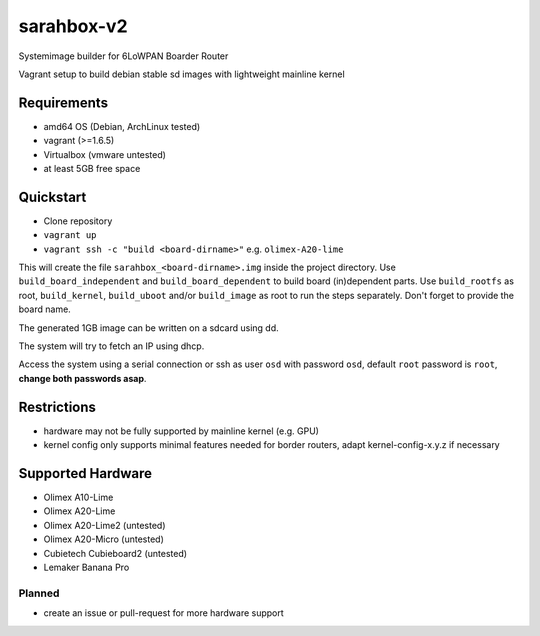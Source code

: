 sarahbox-v2
===========

Systemimage builder for 6LoWPAN Boarder Router

Vagrant setup to build debian stable sd images with lightweight mainline
kernel

Requirements
------------

- amd64 OS (Debian, ArchLinux tested)
- vagrant (>=1.6.5)
- Virtualbox (vmware untested)
- at least 5GB free space

Quickstart
----------

- Clone repository
- ``vagrant up``
- ``vagrant ssh -c "build <board-dirname>"`` e.g. ``olimex-A20-lime``

This will create the file ``sarahbox_<board-dirname>.img`` inside the project directory.
Use ``build_board_independent`` and ``build_board_dependent`` to build board
(in)dependent parts.
Use ``build_rootfs`` as root, ``build_kernel``, ``build_uboot`` and/or ``build_image`` as root to run the steps separately.
Don't forget to provide the board name.

The generated 1GB image can be written on a sdcard using dd.

The system will try to fetch an IP using dhcp.

Access the system using a serial connection or ssh as user ``osd`` with password ``osd``,
default ``root`` password is ``root``, **change both passwords asap**.

Restrictions
------------

-  hardware may not be fully supported by mainline kernel (e.g. GPU)
-  kernel config only supports minimal features needed for border
   routers, adapt kernel-config-x.y.z if necessary

Supported Hardware
------------------

- Olimex A10-Lime
- Olimex A20-Lime
- Olimex A20-Lime2 (untested)
- Olimex A20-Micro (untested)
- Cubietech Cubieboard2 (untested)
- Lemaker Banana Pro

Planned
~~~~~~~

- create an issue or pull-request for more hardware support
